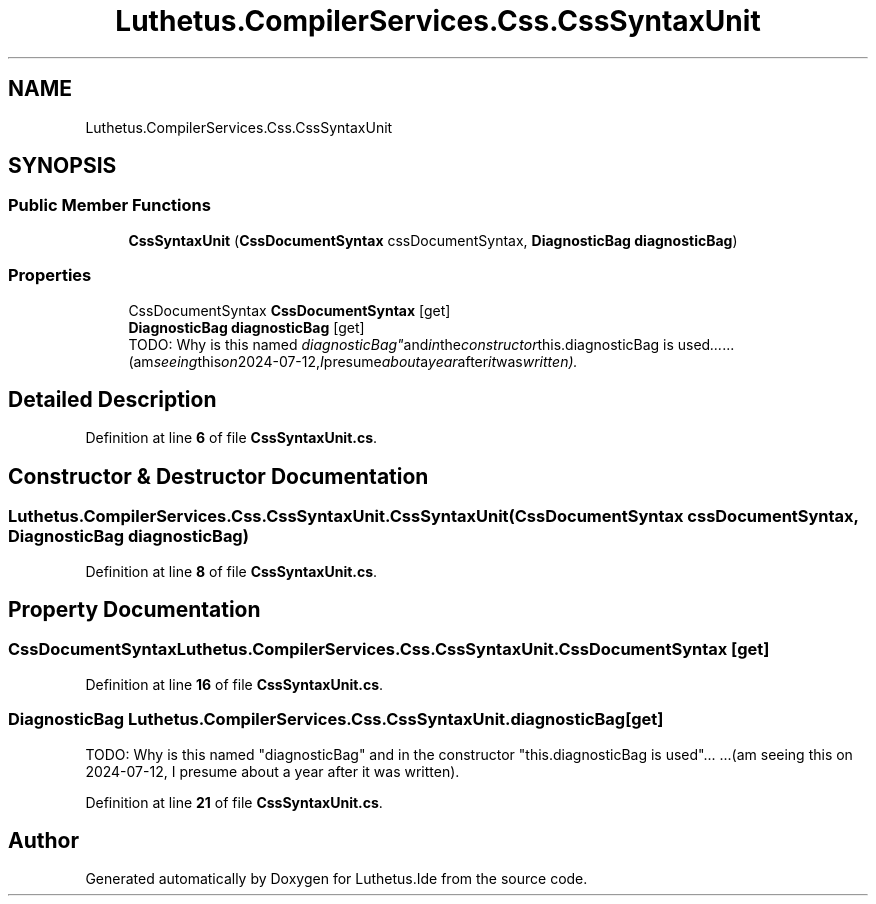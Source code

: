 .TH "Luthetus.CompilerServices.Css.CssSyntaxUnit" 3 "Version 1.0.0" "Luthetus.Ide" \" -*- nroff -*-
.ad l
.nh
.SH NAME
Luthetus.CompilerServices.Css.CssSyntaxUnit
.SH SYNOPSIS
.br
.PP
.SS "Public Member Functions"

.in +1c
.ti -1c
.RI "\fBCssSyntaxUnit\fP (\fBCssDocumentSyntax\fP cssDocumentSyntax, \fBDiagnosticBag\fP \fBdiagnosticBag\fP)"
.br
.in -1c
.SS "Properties"

.in +1c
.ti -1c
.RI "CssDocumentSyntax \fBCssDocumentSyntax\fP\fR [get]\fP"
.br
.ti -1c
.RI "\fBDiagnosticBag\fP \fBdiagnosticBag\fP\fR [get]\fP"
.br
.RI "TODO: Why is this named "diagnosticBag" and in the constructor "this\&.diagnosticBag is used"\&.\&.\&. \&.\&.\&.(am seeing this on 2024-07-12, I presume about a year after it was written)\&. "
.in -1c
.SH "Detailed Description"
.PP 
Definition at line \fB6\fP of file \fBCssSyntaxUnit\&.cs\fP\&.
.SH "Constructor & Destructor Documentation"
.PP 
.SS "Luthetus\&.CompilerServices\&.Css\&.CssSyntaxUnit\&.CssSyntaxUnit (\fBCssDocumentSyntax\fP cssDocumentSyntax, \fBDiagnosticBag\fP diagnosticBag)"

.PP
Definition at line \fB8\fP of file \fBCssSyntaxUnit\&.cs\fP\&.
.SH "Property Documentation"
.PP 
.SS "CssDocumentSyntax Luthetus\&.CompilerServices\&.Css\&.CssSyntaxUnit\&.CssDocumentSyntax\fR [get]\fP"

.PP
Definition at line \fB16\fP of file \fBCssSyntaxUnit\&.cs\fP\&.
.SS "\fBDiagnosticBag\fP Luthetus\&.CompilerServices\&.Css\&.CssSyntaxUnit\&.diagnosticBag\fR [get]\fP"

.PP
TODO: Why is this named "diagnosticBag" and in the constructor "this\&.diagnosticBag is used"\&.\&.\&. \&.\&.\&.(am seeing this on 2024-07-12, I presume about a year after it was written)\&. 
.PP
Definition at line \fB21\fP of file \fBCssSyntaxUnit\&.cs\fP\&.

.SH "Author"
.PP 
Generated automatically by Doxygen for Luthetus\&.Ide from the source code\&.
